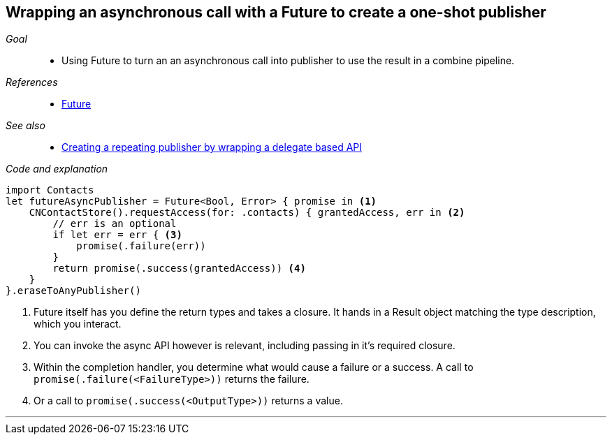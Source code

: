 [#patterns-future]
== Wrapping an asynchronous call with a Future to create a one-shot publisher

__Goal__::

* Using Future to turn an an asynchronous call into publisher to use the result in a combine pipeline.

__References__::

* <<reference#reference-future,Future>>

__See also__::

* <<patterns#patterns-delegate-publisher-subject,Creating a repeating publisher by wrapping a delegate based API>>

__Code and explanation__::

[source, swift]
----
import Contacts
let futureAsyncPublisher = Future<Bool, Error> { promise in <1>
    CNContactStore().requestAccess(for: .contacts) { grantedAccess, err in <2>
        // err is an optional
        if let err = err { <3>
            promise(.failure(err))
        }
        return promise(.success(grantedAccess)) <4>
    }
}.eraseToAnyPublisher()
----

<1> Future itself has you define the return types and takes a closure.
It hands in a Result object matching the type description, which you interact.
<2> You can invoke the async API however is relevant, including passing in it's required closure.
<3> Within the completion handler, you determine what would cause a failure or a success. A call to `promise(.failure(<FailureType>))` returns the failure.
<4> Or a call to `promise(.success(<OutputType>))` returns a value.

// force a page break - in HTML rendering is just a <HR>
<<<
'''